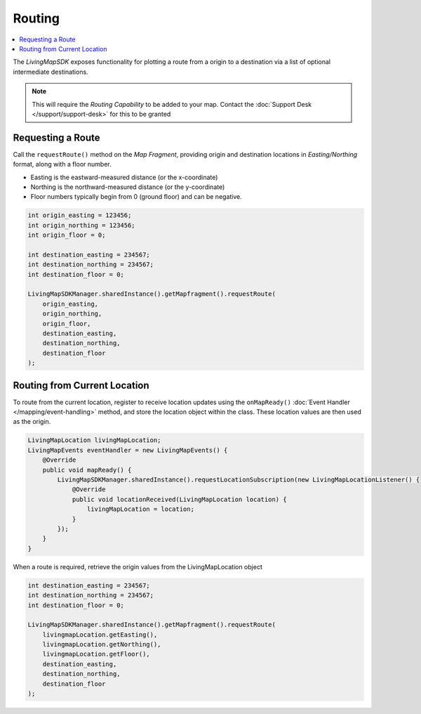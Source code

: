 Routing
=======

.. contents::
    :depth: 2
    :local:

The *LivingMapSDK* exposes functionality for plotting a route from a origin to a destination via a list of optional intermediate destinations.

.. note::
    This will require the *Routing Capability* to be added to your map. Contact the :doc:`Support Desk </support/support-desk>` for this to be granted


Requesting a Route
------------------

Call the ``requestRoute()`` method on the *Map Fragment*, providing origin and destination locations in *Easting/Northing* format, along with a floor number.

* Easting is the eastward-measured distance (or the x-coordinate)
* Northing is the northward-measured distance (or the y-coordinate)
* Floor numbers typically begin from 0 (ground floor) and can be negative.

.. code-block:: java

    int origin_easting = 123456;
    int origin_northing = 123456;
    int origin_floor = 0;

    int destination_easting = 234567;
    int destination_northing = 234567;
    int destination_floor = 0;

    LivingMapSDKManager.sharedInstance().getMapfragment().requestRoute(
        origin_easting,
        origin_northing,
        origin_floor,
        destination_easting,
        destination_northing,
        destination_floor
    );


Routing from Current Location
-----------------------------

To route from the current location, register to receive location updates using the ``onMapReady()`` :doc:`Event Handler </mapping/event-handling>` method, and store the location object within the class. These location values are then used as the origin.

.. code-block:: java

    LivingMapLocation livingMapLocation;
    LivingMapEvents eventHandler = new LivingMapEvents() {
        @Override
        public void mapReady() {
            LivingMapSDKManager.sharedInstance().requestLocationSubscription(new LivingMapLocationListener() {
                @Override
                public void locationReceived(LivingMapLocation location) {
                    livingMapLocation = location;
                }
            });
        }
    }

When a route is required, retrieve the origin values from the LivingMapLocation object

.. code-block:: java

    int destination_easting = 234567;
    int destination_northing = 234567;
    int destination_floor = 0;

    LivingMapSDKManager.sharedInstance().getMapfragment().requestRoute(
        livingmapLocation.getEasting(),
        livingmapLocation.getNorthing(),
        livingmapLocation.getFloor(),
        destination_easting,
        destination_northing,
        destination_floor
    );
